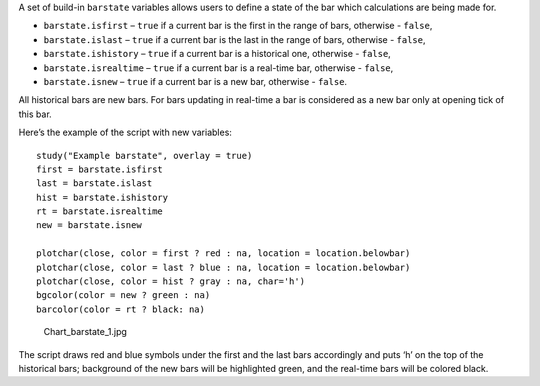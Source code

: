 A set of build-in ``barstate`` variables allows users to define a state
of the bar which calculations are being made for.

-  ``barstate.isfirst`` – ``true`` if a current bar is the first in the
   range of bars, otherwise - ``false``,
-  ``barstate.islast`` – ``true`` if a current bar is the last in the
   range of bars, otherwise - ``false``,
-  ``barstate.ishistory`` – ``true`` if a current bar is a historical
   one, otherwise - ``false``,
-  ``barstate.isrealtime`` – ``true`` if a current bar is a real-time
   bar, otherwise - ``false``,
-  ``barstate.isnew`` – ``true`` if a current bar is a new bar,
   otherwise - ``false``.

All historical bars are new bars. For bars updating in real-time a bar
is considered as a new bar only at opening tick of this bar.

Here’s the example of the script with new variables:

::

    study("Example barstate", overlay = true)
    first = barstate.isfirst
    last = barstate.islast
    hist = barstate.ishistory
    rt = barstate.isrealtime
    new = barstate.isnew

    plotchar(close, color = first ? red : na, location = location.belowbar)
    plotchar(close, color = last ? blue : na, location = location.belowbar)
    plotchar(close, color = hist ? gray : na, char='h')
    bgcolor(color = new ? green : na)
    barcolor(color = rt ? black: na)

.. figure:: Chart_barstate_1.jpg
   :alt: Chart_barstate_1.jpg

   Chart\_barstate\_1.jpg

The script draws red and blue symbols under the first and the last bars
accordingly and puts ‘h’ on the top of the historical bars; background
of the new bars will be highlighted green, and the real-time bars will
be colored black.
